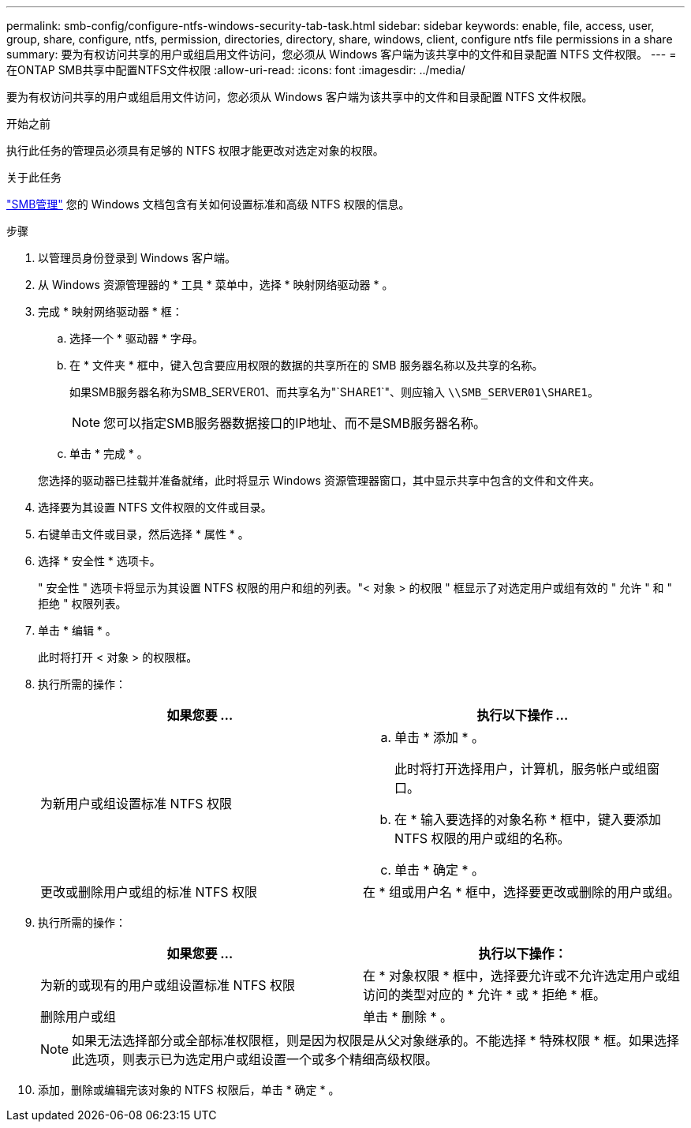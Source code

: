 ---
permalink: smb-config/configure-ntfs-windows-security-tab-task.html 
sidebar: sidebar 
keywords: enable, file, access, user, group, share, configure, ntfs, permission, directories, directory, share, windows, client, configure ntfs file permissions in a share 
summary: 要为有权访问共享的用户或组启用文件访问，您必须从 Windows 客户端为该共享中的文件和目录配置 NTFS 文件权限。 
---
= 在ONTAP SMB共享中配置NTFS文件权限
:allow-uri-read: 
:icons: font
:imagesdir: ../media/


[role="lead"]
要为有权访问共享的用户或组启用文件访问，您必须从 Windows 客户端为该共享中的文件和目录配置 NTFS 文件权限。

.开始之前
执行此任务的管理员必须具有足够的 NTFS 权限才能更改对选定对象的权限。

.关于此任务
link:../smb-admin/index.html["SMB管理"] 您的 Windows 文档包含有关如何设置标准和高级 NTFS 权限的信息。

.步骤
. 以管理员身份登录到 Windows 客户端。
. 从 Windows 资源管理器的 * 工具 * 菜单中，选择 * 映射网络驱动器 * 。
. 完成 * 映射网络驱动器 * 框：
+
.. 选择一个 * 驱动器 * 字母。
.. 在 * 文件夹 * 框中，键入包含要应用权限的数据的共享所在的 SMB 服务器名称以及共享的名称。
+
如果SMB服务器名称为SMB_SERVER01、而共享名为"`SHARE1`"、则应输入 `\\SMB_SERVER01\SHARE1`。

+
[NOTE]
====
您可以指定SMB服务器数据接口的IP地址、而不是SMB服务器名称。

====
.. 单击 * 完成 * 。


+
您选择的驱动器已挂载并准备就绪，此时将显示 Windows 资源管理器窗口，其中显示共享中包含的文件和文件夹。

. 选择要为其设置 NTFS 文件权限的文件或目录。
. 右键单击文件或目录，然后选择 * 属性 * 。
. 选择 * 安全性 * 选项卡。
+
" 安全性 " 选项卡将显示为其设置 NTFS 权限的用户和组的列表。"< 对象 > 的权限 " 框显示了对选定用户或组有效的 " 允许 " 和 " 拒绝 " 权限列表。

. 单击 * 编辑 * 。
+
此时将打开 < 对象 > 的权限框。

. 执行所需的操作：
+
|===
| 如果您要 ... | 执行以下操作 ... 


 a| 
为新用户或组设置标准 NTFS 权限
 a| 
.. 单击 * 添加 * 。
+
此时将打开选择用户，计算机，服务帐户或组窗口。

.. 在 * 输入要选择的对象名称 * 框中，键入要添加 NTFS 权限的用户或组的名称。
.. 单击 * 确定 * 。




 a| 
更改或删除用户或组的标准 NTFS 权限
 a| 
在 * 组或用户名 * 框中，选择要更改或删除的用户或组。

|===
. 执行所需的操作：
+
|===
| 如果您要 ... | 执行以下操作： 


 a| 
为新的或现有的用户或组设置标准 NTFS 权限
 a| 
在 * 对象权限 * 框中，选择要允许或不允许选定用户或组访问的类型对应的 * 允许 * 或 * 拒绝 * 框。



 a| 
删除用户或组
 a| 
单击 * 删除 * 。

|===
+
[NOTE]
====
如果无法选择部分或全部标准权限框，则是因为权限是从父对象继承的。不能选择 * 特殊权限 * 框。如果选择此选项，则表示已为选定用户或组设置一个或多个精细高级权限。

====
. 添加，删除或编辑完该对象的 NTFS 权限后，单击 * 确定 * 。

